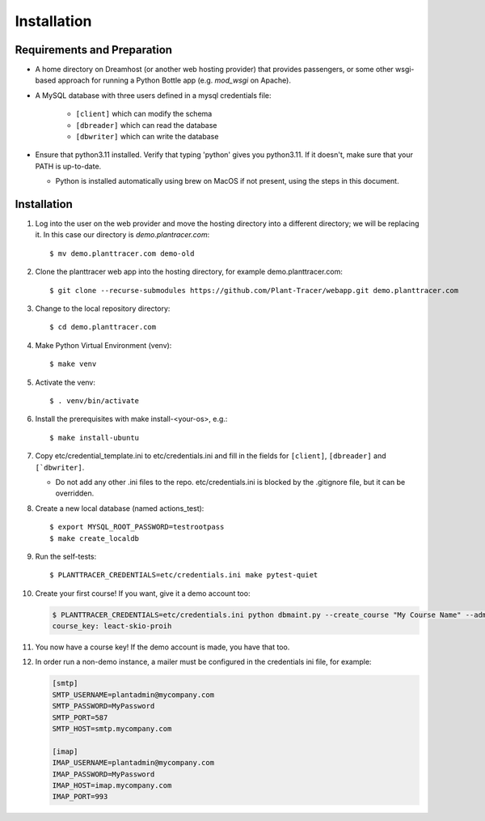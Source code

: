 Installation
============

Requirements and Preparation
----------------------------
* A home directory on Dreamhost (or another web hosting provider) that provides passengers, or some other wsgi-based approach for running a Python Bottle app (e.g. `mod_wsgi` on Apache).

* A MySQL database with three users defined in a mysql credentials file:

    * ``[client]`` which can modify the schema
    * ``[dbreader]`` which can read the database
    * ``[dbwriter]`` which can write the database

* Ensure that python3.11 installed. Verify that typing 'python' gives you python3.11. If it doesn't, make sure that your PATH is up-to-date. 

  - Python is installed automatically using brew on MacOS if not present, using the steps in this document.

Installation
------------

#. Log into the user on the web provider and move the hosting directory into a different directory; we will be replacing it. In this case our directory is `demo.plantracer.com`::

    $ mv demo.planttracer.com demo-old

#. Clone the planttracer web app into the hosting directory, for example demo.planttracer.com::

    $ git clone --recurse-submodules https://github.com/Plant-Tracer/webapp.git demo.planttracer.com

#. Change to the local repository directory::

    $ cd demo.planttracer.com

#. Make Python Virtual Environment (venv)::

   $ make venv

#. Activate the venv::

   $ . venv/bin/activate

#. Install the prerequisites with make install-<your-os>, e.g.::

    $ make install-ubuntu

#. Copy etc/credential_template.ini to etc/credentials.ini and fill in the fields for ``[client]``, ``[dbreader]`` and ``[`dbwriter]``. 

   * Do not add any other .ini files to the repo. etc/credentials.ini is blocked by the .gitignore file, but it can be overridden.

#. Create a new local database (named actions_test)::

   $ export MYSQL_ROOT_PASSWORD=testrootpass
   $ make create_localdb

#. Run the self-tests::

   $ PLANTTRACER_CREDENTIALS=etc/credentials.ini make pytest-quiet

#. Create your first course! If you want, give it a demo account too:

   .. code-block::

    $ PLANTTRACER_CREDENTIALS=etc/credentials.ini python dbmaint.py --create_course "My Course Name" --admin_email your_admin_email@company.com --admin_name "Your Name" [--demo_email your_demo_email@company.com]
    course_key: leact-skio-proih

#. You now have a course key! If the demo account is made, you have that too.

#. In order run a non-demo instance, a mailer must be configured in the credentials ini file, for example:

   .. code-block::

    [smtp]
    SMTP_USERNAME=plantadmin@mycompany.com
    SMTP_PASSWORD=MyPassword
    SMTP_PORT=587
    SMTP_HOST=smtp.mycompany.com
       
    [imap]
    IMAP_USERNAME=plantadmin@mycompany.com
    IMAP_PASSWORD=MyPassword
    IMAP_HOST=imap.mycompany.com
    IMAP_PORT=993
